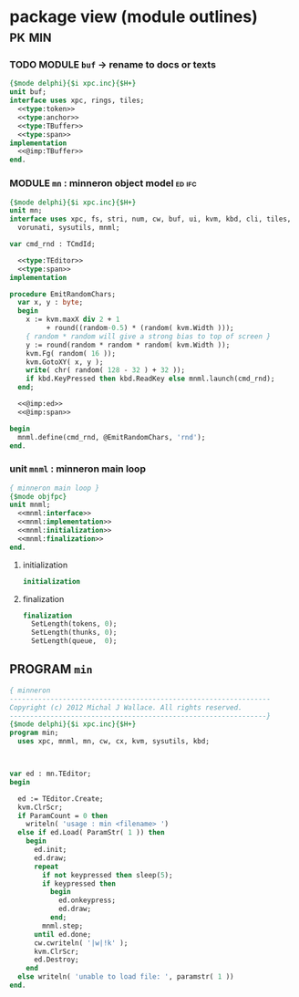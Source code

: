 * package view (module outlines)                                :pk:min:
:PROPERTIES:
:TS: <2013-01-11 09:40AM>
:ID: 7vwjky90kzf0
:END:
*** TODO MODULE =buf= -> rename to docs or texts
:PROPERTIES:
:TS: <2013-01-04 04:31AM>
:ID: u6chgny0azf0
:END:

#+begin_src pascal :tangle ".gen/buf.pas" :padline yes :noweb tangle
  {$mode delphi}{$i xpc.inc}{$H+}
  unit buf;
  interface uses xpc, rings, tiles;
    <<type:token>>
    <<type:anchor>>
    <<type:TBuffer>>
    <<type:span>>
  implementation
    <<@imp:TBuffer>>
  end.
#+end_src

*** MODULE =mn= : minneron object model                         :ed:ifc:
:PROPERTIES:
:TS: <2013-01-11 05:09AM>
:ID: fr5fryb1jzf0
:END:
#+begin_src pascal :tangle ".gen/mn.pas" :noweb tangle
  {$mode delphi}{$i xpc.inc}{$H+}
  unit mn;
  interface uses xpc, fs, stri, num, cw, buf, ui, kvm, kbd, cli, tiles,
    vorunati, sysutils, mnml;

  var cmd_rnd : TCmdId;

    <<type:TEditor>>
    <<type:span>>
  implementation
  
  procedure EmitRandomChars;
    var x, y : byte;
    begin
      x := kvm.maxX div 2 + 1
           + round((random-0.5) * (random( kvm.Width )));
      { random * random will give a strong bias to top of screen }
      y := round(random * random * random( kvm.Width ));
      kvm.Fg( random( 16 ));
      kvm.GotoXY( x, y );
      write( chr( random( 128 - 32 ) + 32 ));
      if kbd.KeyPressed then kbd.ReadKey else mnml.launch(cmd_rnd);
    end;

    <<@imp:ed>>
    <<@imp:span>>

  begin
    mnml.define(cmd_rnd, @EmitRandomChars, 'rnd');
  end.
#+end_src

*** unit =mnml= : minneron main loop
:PROPERTIES:
:TS:       <2013-05-15 10:13AM>
:ID:       k5kjxsw034g0
:END:
#+begin_src pascal :tangle ".gen/mnml.pas" :noweb tangle
  { minneron main loop }
  {$mode objfpc}
  unit mnml;
    <<mnml:interface>>
    <<mnml:implementation>>
    <<mnml:initialization>>
    <<mnml:finalization>>
  end.
#+end_src
**** initialization
:PROPERTIES:
:TS:       <2013-05-15 11:43AM>
:ID:       6a76cy0134g0
:END:
#+name: initialization
#+begin_src pascal
  initialization
#+end_src

**** finalization
:PROPERTIES:
:TS:       <2013-05-15 11:44AM>
:ID:       m2i8w01134g0
:END:
#+name: mnml:finalization
#+begin_src pascal
  finalization
    SetLength(tokens, 0);
    SetLength(thunks, 0);
    SetLength(queue,  0);
#+end_src


** PROGRAM =min=
:PROPERTIES:
:TS: <2013-01-12 06:30AM>
:ID: 34nd9ah0lzf0
:END:
#+begin_src pascal :tangle ".gen/min.pas" :noweb tangle
  { minneron
  ----------------------------------------------------------------
  Copyright (c) 2012 Michal J Wallace. All rights reserved.
  ---------------------------------------------------------------}
  {$mode delphi}{$i xpc.inc}{$H+}
  program min;
    uses xpc, mnml, mn, cw, cx, kvm, sysutils, kbd;
  
  
  
  var ed : mn.TEditor;
  begin
  
    ed := TEditor.Create;
    kvm.ClrScr;
    if ParamCount = 0 then
      writeln( 'usage : min <filename> ')
    else if ed.Load( ParamStr( 1 )) then
      begin
        ed.init;
        ed.draw;
        repeat
          if not keypressed then sleep(5);
          if keypressed then
            begin
              ed.onkeypress;
              ed.draw;
            end;
          mnml.step;
        until ed.done;
        cw.cwriteln( '|w|!k' );
        kvm.ClrScr;
        ed.Destroy;
      end
    else writeln( 'unable to load file: ', paramstr( 1 ))
  end.
#+end_src
